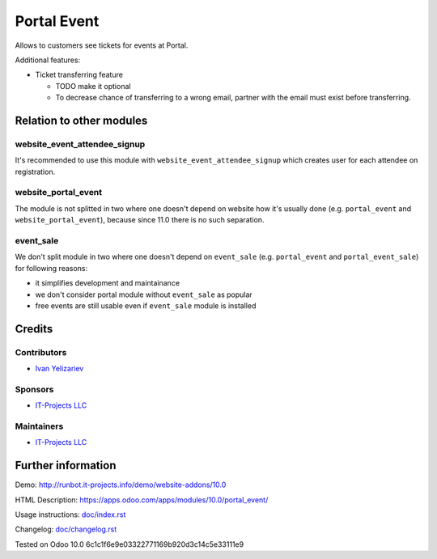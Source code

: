 ==============
 Portal Event
==============

Allows to customers see tickets for events at Portal.

Additional features:

* Ticket transferring feature

  * TODO make it optional
  * To decrease chance of transferring to a wrong email, partner with the email must exist before transferring.

Relation to other modules
=========================

website_event_attendee_signup
-----------------------------

It's recommended to use this module with ``website_event_attendee_signup`` which creates user for each attendee on registration.

website_portal_event
--------------------

The module is not splitted in two where one doesn't depend on website how it's usually done (e.g. ``portal_event`` and ``website_portal_event``), because since 11.0 there is no such separation.

event_sale
----------

We don't split module in two where one doesn't depend on ``event_sale`` (e.g. ``portal_event`` and ``portal_event_sale``) for following reasons:

* it simplifies development and maintainance
* we don't consider portal module without ``event_sale`` as popular
* free events are still usable even if ``event_sale`` module is installed


Credits
=======

Contributors
------------
* `Ivan Yelizariev <https://it-projects.info/team/yelizariev>`__

Sponsors
--------
* `IT-Projects LLC <https://it-projects.info>`__

Maintainers
-----------
* `IT-Projects LLC <https://it-projects.info>`__

Further information
===================

Demo: http://runbot.it-projects.info/demo/website-addons/10.0

HTML Description: https://apps.odoo.com/apps/modules/10.0/portal_event/

Usage instructions: `<doc/index.rst>`_

Changelog: `<doc/changelog.rst>`_

Tested on Odoo 10.0 6c1c1f6e9e03322771169b920d3c14c5e33111e9
